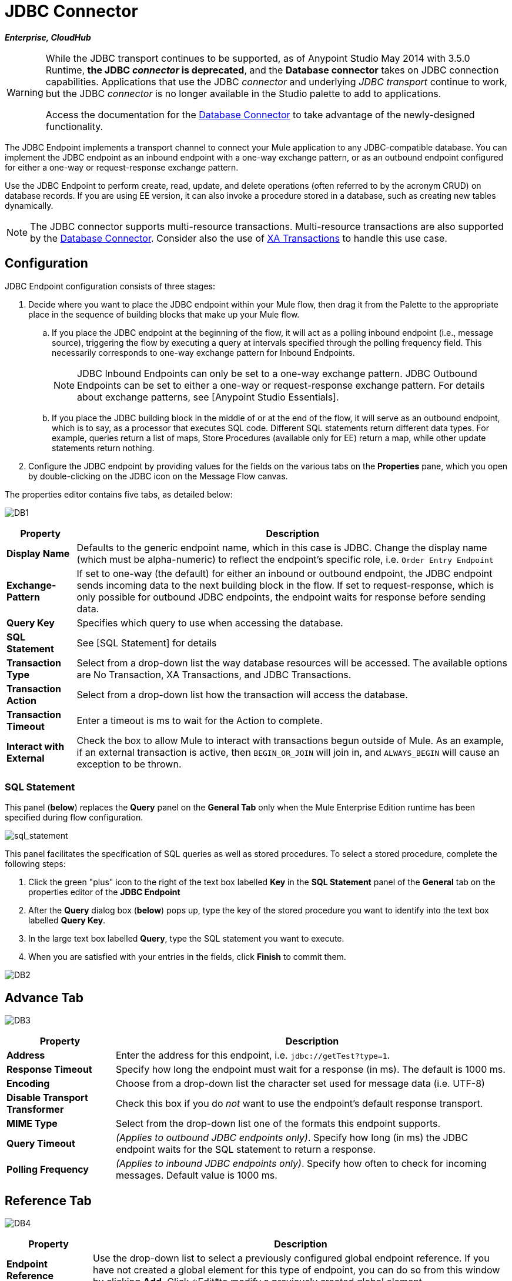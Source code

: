 = JDBC Connector

*_Enterprise, CloudHub_*

[WARNING]
====
While the JDBC transport continues to be supported, as of Anypoint Studio May 2014 with 3.5.0 Runtime, *the JDBC _connector_ is deprecated*, and the *Database connector* takes on JDBC connection capabilities. Applications that use the JDBC _connector_ and underlying _JDBC transport_ continue to work, but the JDBC _connector_ is no longer available in the Studio palette to add to applications.

Access the documentation for the link:/mule-user-guide/v/3.8/database-connector[Database Connector] to take advantage of the newly-designed functionality.
====

The JDBC Endpoint implements a transport channel to connect your Mule application to any JDBC-compatible database. You can implement the JDBC endpoint as an inbound endpoint with a one-way exchange pattern, or as an outbound endpoint configured for either a one-way or request-response exchange pattern.

Use the JDBC Endpoint to perform create, read, update, and delete operations (often referred to by the acronym CRUD) on database records. If you are using EE version, it can also invoke a procedure stored in a database, such as creating new tables dynamically.

NOTE: The JDBC connector supports multi-resource transactions. Multi-resource transactions are also supported by the link:/mule-user-guide/v/3.5/database-connector[Database Connector]. Consider also the use of link:/mule-user-guide/v/3.5/xa-transactions[XA Transactions] to handle this use case.

== Configuration

JDBC Endpoint configuration consists of three stages:

. Decide where you want to place the JDBC endpoint within your Mule flow, then drag it from the Palette to the appropriate place in the sequence of building blocks that make up your Mule flow.

.. If you place the JDBC endpoint at the beginning of the flow, it will act as a polling inbound endpoint (i.e., message source), triggering the flow by executing a query at intervals specified through the polling frequency field. This necessarily corresponds to one-way exchange pattern for Inbound Endpoints.
+
[NOTE]
JDBC Inbound Endpoints can only be set to a one-way exchange pattern. JDBC Outbound Endpoints can be set to either a one-way or request-response exchange pattern. For details about exchange patterns, see [Anypoint Studio Essentials].

.. If you place the JDBC building block in the middle of or at the end of the flow, it will serve as an outbound endpoint, which is to say, as a processor that executes SQL code. Different SQL statements return different data types. For example, queries return a list of maps, Store Procedures (available only for EE) return a map, while other update statements return nothing.

. Configure the JDBC endpoint by providing values for the fields on the various tabs on the *Properties* pane, which you open by double-clicking on the JDBC icon on the Message Flow canvas.

The properties editor contains five tabs, as detailed below:

image:DB1.png[DB1]

[%header%autowidth.spread]
|===
|Property |Description
|*Display Name* |Defaults to the generic endpoint name, which in this case is JDBC. Change the display name (which must be alpha-numeric) to reflect the endpoint's specific role, i.e. `Order Entry Endpoint`
|*Exchange-Pattern* |If set to one-way (the default) for either an inbound or outbound endpoint, the JDBC endpoint sends incoming data to the next building block in the flow. If set to request-response, which is only possible for outbound JDBC endpoints, the endpoint waits for response before sending data.
|*Query Key* |Specifies which query to use when accessing the database.
|*SQL Statement* |See [SQL Statement] for details
|*Transaction Type* |Select from a drop-down list the way database resources will be accessed. The available options are No Transaction, XA Transactions, and JDBC Transactions.
|*Transaction Action* |Select from a drop-down list how the transaction will access the database.
|*Transaction Timeout* |Enter a timeout is ms to wait for the Action to complete.
|*Interact with External* |Check the box to allow Mule to interact with transactions begun outside of Mule. As an example, if an external transaction is active, then `BEGIN_OR_JOIN` will join in, and `ALWAYS_BEGIN` will cause an exception to be thrown.
|===

=== SQL Statement

This panel (*below*) replaces the *Query* panel on the *General Tab* only when the Mule Enterprise Edition runtime has been specified during flow configuration.

image:sql_statement.png[sql_statement]

This panel facilitates the specification of SQL queries as well as stored procedures. To select a stored procedure, complete the following steps:

. Click the green "plus" icon to the right of the text box labelled *Key* in the *SQL Statement* panel of the *General* tab on the properties editor of the *JDBC Endpoint*

. After the *Query* dialog box (*below*) pops up, type the key of the stored procedure you want to identify into the text box labelled *Query Key*.

. In the large text box labelled *Query*, type the SQL statement you want to execute.

. When you are satisfied with your entries in the fields, click *Finish* to commit them.

image:DB2.png[DB2]

== Advance Tab

image:DB3.png[DB3]

[%header%autowidth.spread]
|===
|Property |Description
|*Address* |Enter the address for this endpoint, i.e. `jdbc://getTest?type=1`.
|*Response Timeout* |Specify how long the endpoint must wait for a response (in ms). The default is 1000 ms.
|*Encoding* |Choose from a drop-down list the character set used for message data (i.e. UTF-8)
|*Disable Transport Transformer* |Check this box if you do _not_ want to use the endpoint's default response transport.
|*MIME Type* |Select from the drop-down list one of the formats this endpoint supports.
|*Query Timeout* |_(Applies to outbound JDBC endpoints only)_. Specify how long (in ms) the JDBC endpoint waits for the SQL statement to return a response.
|*Polling Frequency* |_(Applies to inbound JDBC endpoints only)_. Specify how often to check for incoming messages. Default value is 1000 ms.
|===

== Reference Tab

image:DB4.png[DB4]

[%header%autowidth.spread]
|===
|Property |Description
|*Endpoint Reference* |Use the drop-down list to select a previously configured global endpoint reference. If you have not created a global element for this type of endpoint, you can do so from this window by clicking *Add*. Click *Edit*to modify a previously created global element.
|*Connector Reference* a|Use the dropdown list to select a previously configured connector for this endpoint. If you have not created a connector for this type of endpoint, you can do so from this window by clicking *Add*. Click *Edit* to modify a previously created global element. The following lists the available global JDBC connectors:

* DB2 Data Source
* Derby Data Source
* MS SQL Data Source
* MySQL Data Source
* Oracle Data Source
* PostgreSQL Data Source

|*Request Transformer References* |Enter a list of synchronous transformers that will be applied to the request before it is sent to the transport.
|*Response Transformer References* |Enter a list of synchronous transformers that will be applied to the response before it is returned from the transport.
|===

[NOTE]
====
This connector has one extra property that is currently only configurable at the global level in Studio, when you configure a Connector Reference:

[%header%autowidth.spread]
|===
|Property |Default Value |Description
|`handleOutputResultSets` |false |If set to true, returns a result from calls to stored procedures
|===

To set this property to `true`, create or edit your Connector Reference, open the Advance tab of the Global Element Configuration, and check the box next to *Handle Output Result Sets*
====


== Queries Tab

image:DB2.png[DB2]

You can enter SQL queries for this endpoint, which consists of the following:

* a key

* a value

* a value reference _(optional)_

== Tips

* *DataMapper and iterative execution of SQL Statement*: If you use a DataMapper to feed an ArrayList into a JDBC endpoint in your application, note that Mule executes your JDBC statement once for every item in the ArrayList that emerged from the DataMapper. This is expected behavior: when the payload is a List and the SQL statement contains parameters, Mule assumes the lists contains that values to be inserted and employs the `BatchUpdateSQLStatementStrategy`. To more closely examine this behavior, access the following classes:

** `com.mulesoft.mule.transport.jdbc.sqlstrategy.EESqlStatementStrategyFactor` (creates a `SqlStatementStrategy` based on the type of SQL and the payload)

** `com.mulesoft.mule.transport.jdbc.sqlstrategy.BatchUpdateSqlStatementStrategy`

== See Also

For details on setting the properties for a JDBC endpoint using an XML editor, consult the [JDBC Transport Reference]
